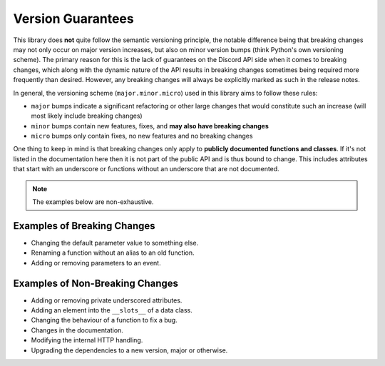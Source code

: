 .. _version_guarantees:

Version Guarantees
=====================

This library does **not** quite follow the semantic versioning principle, the notable difference being that breaking changes may not only occur on major version increases, but also on minor version bumps (think Python's own versioning scheme).
The primary reason for this is the lack of guarantees on the Discord API side when it comes to breaking changes, which along with the dynamic nature of the API results in breaking changes sometimes being required more frequently than desired.
However, any breaking changes will always be explicitly marked as such in the release notes.

In general, the versioning scheme (``major.minor.micro``) used in this library aims to follow these rules:

- ``major`` bumps indicate a significant refactoring or other large changes that would constitute such an increase (will most likely include breaking changes)
- ``minor`` bumps contain new features, fixes, and **may also have breaking changes**
- ``micro`` bumps only contain fixes, no new features and no breaking changes

One thing to keep in mind is that breaking changes only apply to **publicly documented functions and classes**.
If it's not listed in the documentation here then it is not part of the public API and is thus bound to change.
This includes attributes that start with an underscore or functions without an underscore that are not documented.

.. note::

    The examples below are non-exhaustive.

Examples of Breaking Changes
------------------------------

- Changing the default parameter value to something else.
- Renaming a function without an alias to an old function.
- Adding or removing parameters to an event.

Examples of Non-Breaking Changes
----------------------------------

- Adding or removing private underscored attributes.
- Adding an element into the ``__slots__`` of a data class.
- Changing the behaviour of a function to fix a bug.
- Changes in the documentation.
- Modifying the internal HTTP handling.
- Upgrading the dependencies to a new version, major or otherwise.

